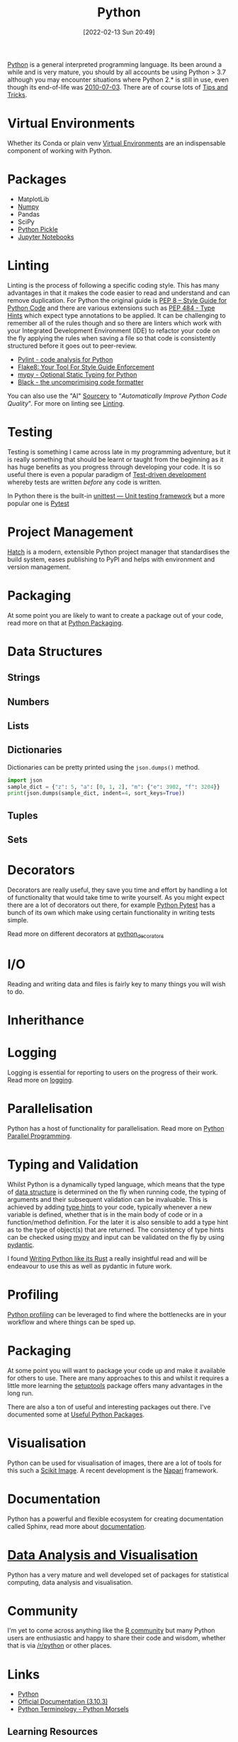 :PROPERTIES:
:ID:       5b5d1562-ecb4-4199-b530-e7993723e112
:mtime:    20230920154939 20230915180115 20230911192604 20230623214025 20230616161729 20230526200945 20230520211006 20230319231255 20230224095542 20230223120221 20230222142114 20230125155804 20230124164157 20230105135432 20230103175234 20230103103310 20221217185215 20230103103308
:ctime:    20221217185215 20230103103308
:END:
#+TITLE: Python
#+DATE: [2022-02-13 Sun 20:49]
#+FILETAGS: :python:programming:statistics:

[[https://www.python.org][Python]] is a general interpreted programming language. Its been around a while and is very mature, you should by all
accounts be using Python > 3.7 although you may encounter situations where Python 2.* is still in use, even though its
end-of-life was [[https://endoflife.date/python][2010-07-03]]. There are of course lots of [[id:73be660e-298f-4ccb-900c-215b86b3f4d5][Tips and Tricks]].

* Virtual Environments

Whether its Conda or plain venv [[id:4bf1c297-d00a-4857-9339-8017c27138c6][Virtual Environments]] are an indispensable component of working with Python.

* Packages

+ MatplotLib
+ [[id:d7b0fb90-d668-4e31-bc2d-305f6ee14fc9][Numpy]]
+ Pandas
+ SciPy
+ [[id:d9176707-8c60-4557-a181-7780d3215cbe][Python Pickle]]
+ [[id:c3712eee-d30f-4dd4-b894-4721d094edd1][Jupyter Notebooks]]

* Linting

Linting is the process of following a specific coding style. This has many advantages in that it makes the code easier
to read and understand and can remove duplication. For Python the original guide is [[https://peps.python.org/pep-0008/][PEP 8 – Style Guide for Python Code]]
and there are various extensions such as [[https://www.python.org/dev/peps/pep-0484/][PEP 484 - Type Hints]] which expect type annotations to be applied. It can be
challenging to remember all of the rules though and so there are linters which work with your Integrated Development
Environment (IDE) to refactor your code on the fly applying the rules when saving a file so that code is consistently
structured before it goes out to peer-review.

+ [[https://pylint.org/][Pylint - code analysis for Python]]
+ [[https://flake8.pycqa.org/en/latest/][Flake8: Your Tool For Style Guide Enforcement]]
+ [[http://mypy-lang.org/][mypy - Optional Static Typing for Python]]
+ [[https://black.readthedocs.io/en/stable/][Black - the uncomprimising code formatter]]


You can also use the "AI" [[https://sourcery.ai/][Sourcery]] to "/Automatically Improve Python Code Quality/". For more on linting see [[id:55581960-395e-443c-bd5d-bc00c496b6ae][Linting]].

* Testing

Testing is something I came across late in my programming adventure, but it is really something that should be learnt or
taught from the beginning as it has huge benefits as you progress through developing your code. It is so useful there is
even a popular paradigm of [[https://en.wikipedia.org/wiki/Test-driven_development][Test-driven development]] whereby tests are written /before/ any code is written.

In Python there is the built-in [[https://docs.python.org/3/library/unittest.html][unittest — Unit testing framework]] but a more popular one is [[id:3cca0dfd-0c82-4685-b9ed-6314f7c8b78f][Pytest]]

* Project Management

[[https://hatch.pypa.io/latest/][Hatch]] is a modern, extensible Python project manager that standardises the build system, eases publishing to PyPI and
helps with environment and version management.

* Packaging
:PROPERTIES:
:mtime:    20221217185215 20230103103309
:ctime:    20221217185215 20230103103309
:END:

At some point you are likely to want to create a package out of your code, read more on that at [[id:bb57f65e-58f4-45de-9620-901dc998f6d6][Python Packaging]].

* Data Structures
:PROPERTIES:
:ID:       8da3c4d1-e3ef-40ec-b2bd-1d5685c8fa51
:mtime:    20230103103314 20221217185215
:ctime:    20221217185215
:END:

** Strings
:PROPERTIES:
:ID:       21faef08-02b9-4a88-9db5-87e40a5d524a
:mtime:    20221217185215 20230103103310
:ctime:    20221217185215 20230103103310
:END:
** Numbers
:PROPERTIES:
:ID:       868ba2d6-b2ad-4f0f-9ad5-e8eeda4f7c5e
:END:
** Lists
:PROPERTIES:
:ID:       9eaeb648-e835-4b6b-8540-0ebfec2ba48d
:END:
** Dictionaries
:PROPERTIES:
:ID:       6bb3fd5e-63e3-43de-aecc-7c840f6d9819
:mtime:    20221217185215 20230103103312
:ctime:    20221217185215
:END:

Dictionaries can be pretty printed using the ~json.dumps()~ method.

#+BEGIN_SRC python :eval no
  import json
  sample_dict = {"z": 5, "a": [0, 1, 2], "m": {"e": 3902, "f": 3204}}
  print(json.dumps(sample_dict, indent=4, sort_keys=True))
#+END_SRC

** Tuples
:PROPERTIES:
:ID:       508c31b8-cbea-4b69-b134-e9ab50691e8e
:END:
** Sets
:PROPERTIES:
:ID:       13fb7bc5-0226-4071-b03b-08ca01fba5f0
:mtime:    20230103103308 20221217185215
:ctime:    20221217185215
:END:


* Decorators
:PROPERTIES:
:ID:       eb1027f2-0e37-4e60-9c41-d27de3e01243
:mtime:    20230222142114 20230105135432 20230103103313 20221217185215
:ctime:    20221217185215
:END:
Decorators are really useful, they save you time and effort by handling a lot of functionality that would take time to
write yourself. As you might expect there are a lot of decorators out there, for example [[id:3cca0dfd-0c82-4685-b9ed-6314f7c8b78f][Python Pytest]] has a bunch of
its own which make using certain functionality in writing tests simple.

Read more on different decorators at [[id:7303cb84-7406-43ed-81d0-bbd3c4961faa][python_decorators]]

* I/O
:PROPERTIES:
:ID:       c821f0a2-07d8-4713-907d-d4916b998fdc
:mtime:    20221217185215
:ctime:    20221217185215
:END:
Reading and writing data and files is fairly key to many things you will wish to do.

* Inherithance
:PROPERTIES:
:ID:       a74a48ce-a5a5-4368-8301-f1d965527993
:END:

* Logging
Logging is essential for reporting to users on the progress of their work. Read more on [[id:345cadc2-52a5-4c91-8de1-a45a98aaa5a8][logging]].

* Parallelisation

Python has a host of functionality for parallelisation. Read more on [[id:077cb9b0-a54e-45b0-abdf-1b8a5bb63aa9][Python Parallel Programming]].

* Typing and Validation
:PROPERTIES:
:ID:       e42e7d26-345d-4bab-ba48-473ac26f5161
:mtime:    20230520211006
:ctime:    20230520211006
:END:
Whilst Python is a dynamically typed language, which means that the type of [[id:8da3c4d1-e3ef-40ec-b2bd-1d5685c8fa51][data structure]] is determined on the fly when
running code, the typing of arguments and their subsequent validation can be invaluable. This is achieved by adding [[https://docs.python.org/3/library/typing.html][type
hints]] to your code, typically whenever a new variable is defined, whether that is in the main body of code or in a
function/method definition. For the later it is also sensible to add a type hint as to the type of object(s) that are
returned.  The consistency of type hints can be checked using [[http://mypy-lang.org/][mypy]] and input can be validated on the fly by using
[[id:ba02ecdf-c35f-4deb-8308-28341922c096][pydantic]].

I found [[https://kobzol.github.io/rust/python/2023/05/20/writing-python-like-its-rust.html][Writing Python like its Rust]] a really insightful read and will be endeavour to use this as well as pydantic in
future work.

* Profiling

[[id:dd7c615f-cd8b-426d-aec0-cfd3803437cc][Python profiling]] can be leveraged to find where the bottlenecks are in your workflow and where things can be sped up.


* Packaging
:PROPERTIES:
:ID:       38f61e88-0f77-4b80-9f52-1d5f6fe54a74
:END:

At some point you will want to package your code up and make it available for others to use. There are many approaches
to this and whilst it requires a little more learning the [[https://setuptools.pypa.io/en/latest/#][setuptools]] package offers many advantages in the long run.

There are also a ton of useful and interesting packages out there. I've documented some at [[id:4ca15b37-1436-45fc-8a81-7f1f03b0ee64][Useful Python Packages]].

* Visualisation

Python can be used for visualisation of images, there are a lot of tools for this such a [[id:d2097748-2fd0-4668-93fc-17e7f5ed3ef4][Scikit Image]]. A recent
development is the [[id:3b8242c4-772a-408e-84bc-6b0e1777aa36][Napari]] framework.

* Documentation

Python has a powerful and flexible ecosystem for creating documentation called Sphinx, read more about [[id:7318aee8-c864-40cb-9462-4ce36ac56d35][documentation]].

* [[id:ec8e7ee9-0316-4de2-98c1-f775c20b0e35][Data Analysis and Visualisation]]

Python has a very mature and well developed set of packages for statistical computing, data analysis and visualisation.


* Community

I'm yet to come across anything like the [[id:e7011db4-16fc-4cde-bb81-4d172cb0db14][R community]] but many Python users are enthusiastic and happy to share their
code and wisdom, whether that is via [[https://www.reddit.com/r/python][/r/python]] or other places.

* Links
+ [[https://www.python.org][Python]]
+ [[https://docs.python.org/3/][Official Documentation (3.10.3)]]
+ [[https://www.pythonmorsels.com/terms/][Python Terminology - Python Morsels]]

** Learning Resources

+ [[https://www.pythonmorsels.com/][Python Morsels -- Write better Python code]]
+ [[https://github.com/satwikkansal/wtfpython][What the f*ck Python?]]
+ [[https://aeturrell.github.io/python4DS/welcome.html][Python for Data Science]]

*** Real Python

Really good set of resources

+ [[https://realpython.com/][Python Tutorials]]

*** Design Patterns

+ [[https://realpython.com/inheritance-composition-python/][Inheritance and Composition: A Python OOP Guide]]
+ [[https://realpython.com/python-super/][Supercharge Your Classes with Python super()]]
+ [[https://realpython.com/factory-method-python/][The Factory Method Pattern and its Implementation in Python]]

*** Misc

+ [[https://benhoyt.com/writings/python-api-design/][Designing Pythonic library APIs]]

** GUI

+ [[https://pyapp-kit.github.io/magicgui/][magicgui]]

** Miscellaneous

+ [[https://pythonspeed.com/performance/][Speed up your code]]
+ [[https://pythonspeed.com/articles/json-memory-streaming/][Processing large JSON files in Python without running out of memory]]
+ [[https://posit.co/blog/top-python-package-picks/][Python made easy with Posit]]

** Podcasts

A good podcast is [[https://talkpython.fm/episodes/all][TalkPython]]

+ [[https://talkpython.fm/episodes/show/429/taming-flaky-tests][Taming Flaky Tests]]

